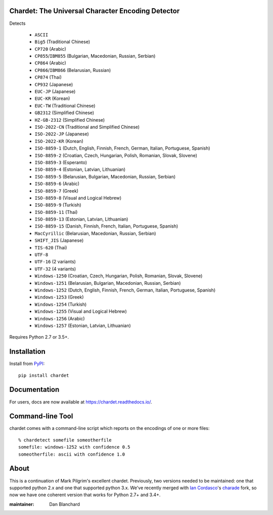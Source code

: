 Chardet: The Universal Character Encoding Detector
--------------------------------------------------

.. image:: https://img.shields.io/travis/chardet/chardet/stable.svg
   :alt: Build status
   :target: https://travis-ci.org/chardet/chardet

.. image:: https://img.shields.io/coveralls/chardet/chardet/stable.svg
   :target: https://coveralls.io/r/chardet/chardet

.. image:: https://img.shields.io/pypi/v/chardet.svg
   :target: https://warehouse.python.org/project/chardet/
   :alt: Latest version on PyPI

.. image:: https://img.shields.io/pypi/l/chardet.svg
   :alt: License


Detects

 - ``ASCII``
 - ``Big5`` (Traditional Chinese)
 - ``CP720`` (Arabic)
 - ``CP855``/``IBM855`` (Bulgarian, Macedonian, Russian, Serbian)
 - ``CP864`` (Arabic)
 - ``CP866``/``IBM866`` (Belarusian, Russian)
 - ``CP874`` (Thai)
 - ``CP932`` (Japanese)
 - ``EUC-JP`` (Japanese)
 - ``EUC-KR`` (Korean)
 - ``EUC-TW`` (Traditional Chinese)
 - ``GB2312`` (Simplified Chinese)
 - ``HZ-GB-2312`` (Simplified Chinese)
 - ``ISO-2022-CN`` (Traditional and Simplified Chinese)
 - ``ISO-2022-JP`` (Japanese)
 - ``ISO-2022-KR`` (Korean)
 - ``ISO-8859-1`` (Dutch, English, Finnish, French, German, Italian, Portuguese, Spanish)
 - ``ISO-8859-2`` (Croatian, Czech, Hungarian, Polish, Romanian, Slovak, Slovene)
 - ``ISO-8859-3`` (Esperanto)
 - ``ISO-8859-4`` (Estonian, Latvian, Lithuanian)
 - ``ISO-8859-5`` (Belarusian, Bulgarian, Macedonian, Russian, Serbian)
 - ``ISO-8859-6`` (Arabic)
 - ``ISO-8859-7`` (Greek)
 - ``ISO-8859-8`` (Visual and Logical Hebrew)
 - ``ISO-8859-9`` (Turkish)
 - ``ISO-8859-11`` (Thai)
 - ``ISO-8859-13`` (Estonian, Latvian, Lithuanian)
 - ``ISO-8859-15`` (Danish, Finnish, French, Italian, Portuguese, Spanish)
 - ``MacCyrillic`` (Belarusian, Macedonian, Russian, Serbian)
 - ``SHIFT_JIS`` (Japanese)
 - ``TIS-620`` (Thai)
 - ``UTF-8``
 - ``UTF-16`` (2 variants)
 - ``UTF-32`` (4 variants)
 - ``Windows-1250`` (Croatian, Czech, Hungarian, Polish, Romanian, Slovak, Slovene)
 - ``Windows-1251`` (Belarusian, Bulgarian, Macedonian, Russian, Serbian)
 - ``Windows-1252`` (Dutch, English, Finnish, French, German, Italian, Portuguese, Spanish)
 - ``Windows-1253`` (Greek)
 - ``Windows-1254`` (Turkish)
 - ``Windows-1255`` (Visual and Logical Hebrew)
 - ``Windows-1256`` (Arabic)
 - ``Windows-1257`` (Estonian, Latvian, Lithuanian)


Requires Python 2.7 or 3.5+.

Installation
------------

Install from `PyPI <https://pypi.org/project/chardet/>`_::

    pip install chardet

Documentation
-------------

For users, docs are now available at https://chardet.readthedocs.io/.

Command-line Tool
-----------------

chardet comes with a command-line script which reports on the encodings of one
or more files::

    % chardetect somefile someotherfile
    somefile: windows-1252 with confidence 0.5
    someotherfile: ascii with confidence 1.0

About
-----

This is a continuation of Mark Pilgrim's excellent chardet. Previously, two
versions needed to be maintained: one that supported python 2.x and one that
supported python 3.x.  We've recently merged with `Ian Cordasco <https://github.com/sigmavirus24>`_'s
`charade <https://github.com/sigmavirus24/charade>`_ fork, so now we have one
coherent version that works for Python 2.7+ and 3.4+.

:maintainer: Dan Blanchard
